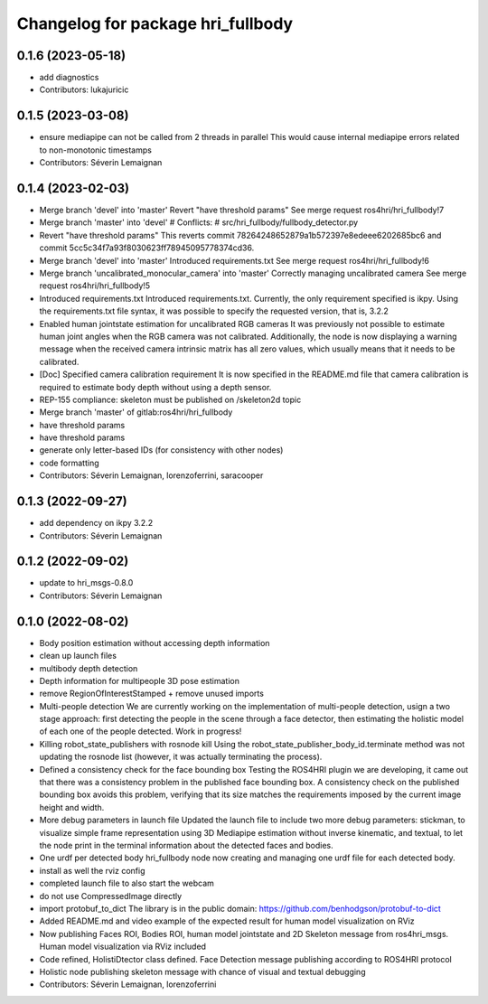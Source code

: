 ^^^^^^^^^^^^^^^^^^^^^^^^^^^^^^^^^^
Changelog for package hri_fullbody
^^^^^^^^^^^^^^^^^^^^^^^^^^^^^^^^^^

0.1.6 (2023-05-18)
------------------
* add diagnostics
* Contributors: lukajuricic

0.1.5 (2023-03-08)
------------------
* ensure mediapipe can not be called from 2 threads in parallel
  This would cause internal mediapipe errors related to non-monotonic
  timestamps
* Contributors: Séverin Lemaignan

0.1.4 (2023-02-03)
------------------
* Merge branch 'devel' into 'master'
  Revert "have threshold params"
  See merge request ros4hri/hri_fullbody!7
* Merge branch 'master' into 'devel'
  # Conflicts:
  #   src/hri_fullbody/fullbody_detector.py
* Revert "have threshold params"
  This reverts commit 78264248652879a1b572397e8edeee6202685bc6
  and commit 5cc5c34f7a93f8030623ff78945095778374cd36.
* Merge branch 'devel' into 'master'
  Introduced requirements.txt
  See merge request ros4hri/hri_fullbody!6
* Merge branch 'uncalibrated_monocular_camera' into 'master'
  Correctly managing uncalibrated camera
  See merge request ros4hri/hri_fullbody!5
* Introduced requirements.txt
  Introduced requirements.txt. Currently, the only requirement
  specified is ikpy. Using the requirements.txt file syntax,
  it was possible to specify the requested version, that is,
  3.2.2
* Enabled human jointstate estimation for uncalibrated RGB cameras
  It was previously not possible to estimate human joint angles
  when the RGB camera was not calibrated. Additionally, the node
  is now displaying a warning message when the received camera
  intrinsic matrix has all zero values, which usually means that
  it needs to be calibrated.
* [Doc] Specified camera calibration requirement
  It is now specified in the README.md file that camera calibration
  is required to estimate body depth without using a depth sensor.
* REP-155 compliance: skeleton must be published on /skeleton2d topic
* Merge branch 'master' of gitlab:ros4hri/hri_fullbody
* have threshold params
* have threshold params
* generate only letter-based IDs (for consistency with other nodes)
* code formatting
* Contributors: Séverin Lemaignan, lorenzoferrini, saracooper

0.1.3 (2022-09-27)
------------------
* add dependency on ikpy 3.2.2
* Contributors: Séverin Lemaignan

0.1.2 (2022-09-02)
------------------
* update to hri_msgs-0.8.0
* Contributors: Séverin Lemaignan

0.1.0 (2022-08-02)
------------------
* Body position estimation without accessing depth information
* clean up launch files
* multibody depth detection
* Depth information for multipeople 3D pose estimation
* remove RegionOfInterestStamped + remove unused imports
* Multi-people detection
  We are currently working on the implementation of multi-people
  detection, usign a two stage approach: first detecting the
  people in the scene through a face detector, then estimating
  the holistic model of each one of the people detected. Work
  in progress!
* Killing robot_state_publishers with rosnode kill
  Using the robot_state_publisher_body_id.terminate method was not
  updating the rosnode list (however, it was actually terminating
  the process).
* Defined a consistency check for the face bounding box
  Testing the ROS4HRI plugin we are developing, it came out
  that there was a consistency problem in the published
  face bounding box. A consistency check on the published
  bounding box avoids this problem, verifying that its size
  matches the requirements imposed by the current image
  height and width.
* More debug parameters in launch file
  Updated the launch file to include two more debug parameters:
  stickman, to visualize simple frame representation using 3D
  Mediapipe estimation without inverse kinematic, and textual,
  to let the node print in the terminal information about the
  detected faces and bodies.
* One urdf per detected body
  hri_fullbody node now creating and managing one urdf file for each detected body.
* install as well the rviz config
* completed launch file to also start the webcam
* do not use CompressedImage directly
* import protobuf_to_dict
  The library is in the public domain: https://github.com/benhodgson/protobuf-to-dict
* Added README.md and video example of the expected result for human model visualization on RViz
* Now publishing Faces ROI, Bodies ROI, human model jointstate and 2D Skeleton message from ros4hri_msgs. Human model visualization via RViz included
* Code refined, HolistiDtector class defined. Face Detection message publishing according to ROS4HRI protocol
* Holistic node publishing skeleton message with chance of visual and textual debugging
* Contributors: Séverin Lemaignan, lorenzoferrini
